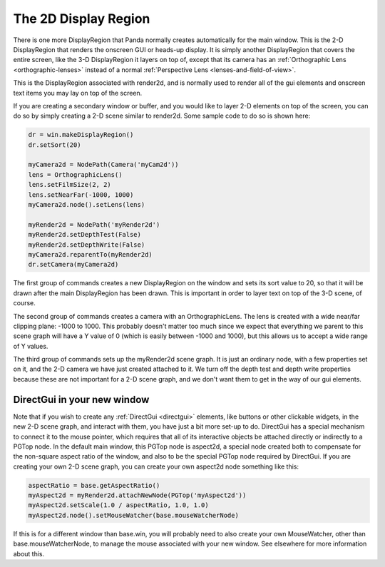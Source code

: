.. _the-2d-display-region:

The 2D Display Region
=====================

There is one more DisplayRegion that Panda normally creates automatically for
the main window. This is the 2-D DisplayRegion that renders the onscreen GUI
or heads-up display. It is simply another DisplayRegion that covers the entire
screen, like the 3-D DisplayRegion it layers on top of, except that its camera
has an :ref:`Orthographic Lens <orthographic-lenses>` instead of a normal
:ref:`Perspective Lens <lenses-and-field-of-view>`.

|DisplayRegion_gui.jpg|

This is the DisplayRegion associated with render2d, and is normally used to
render all of the gui elements and onscreen text items you may lay on top of
the screen.

If you are creating a secondary window or buffer, and you would like to layer
2-D elements on top of the screen, you can do so by simply creating a 2-D
scene similar to render2d. Some sample code to do so is shown here:

.. code-block:: python

    dr = win.makeDisplayRegion()
    dr.setSort(20)

    myCamera2d = NodePath(Camera('myCam2d'))
    lens = OrthographicLens()
    lens.setFilmSize(2, 2)
    lens.setNearFar(-1000, 1000)
    myCamera2d.node().setLens(lens)

    myRender2d = NodePath('myRender2d')
    myRender2d.setDepthTest(False)
    myRender2d.setDepthWrite(False)
    myCamera2d.reparentTo(myRender2d)
    dr.setCamera(myCamera2d)

The first group of commands creates a new DisplayRegion on the window and sets
its sort value to 20, so that it will be drawn after the main DisplayRegion
has been drawn. This is important in order to layer text on top of the 3-D
scene, of course.

The second group of commands creates a camera with an OrthographicLens. The
lens is created with a wide near/far clipping plane: -1000 to 1000. This
probably doesn't matter too much since we expect that everything we parent to
this scene graph will have a Y value of 0 (which is easily between -1000 and
1000), but this allows us to accept a wide range of Y values.

The third group of commands sets up the myRender2d scene graph. It is just an
ordinary node, with a few properties set on it, and the 2-D camera we have
just created attached to it. We turn off the depth test and depth write
properties because these are not important for a 2-D scene graph, and we don't
want them to get in the way of our gui elements.

DirectGui in your new window
----------------------------

Note that if you wish to create any :ref:`DirectGui <directgui>` elements,
like buttons or other clickable widgets, in the new 2-D scene graph, and
interact with them, you have just a bit more set-up to do. DirectGui has a
special mechanism to connect it to the mouse pointer, which requires that all
of its interactive objects be attached directly or indirectly to a PGTop node.
In the default main window, this PGTop node is aspect2d, a special node
created both to compensate for the non-square aspect ratio of the window, and
also to be the special PGTop node required by DirectGui. If you are creating
your own 2-D scene graph, you can create your own aspect2d node something like
this:

.. code-block:: python

    aspectRatio = base.getAspectRatio()
    myAspect2d = myRender2d.attachNewNode(PGTop('myAspect2d'))
    myAspect2d.setScale(1.0 / aspectRatio, 1.0, 1.0)
    myAspect2d.node().setMouseWatcher(base.mouseWatcherNode)

If this is for a different window than base.win, you will probably need to
also create your own MouseWatcher, other than base.mouseWatcherNode, to manage
the mouse associated with your new window. See elsewhere for more information
about this.

.. |DisplayRegion_gui.jpg| image:: displayregion-gui.jpg
